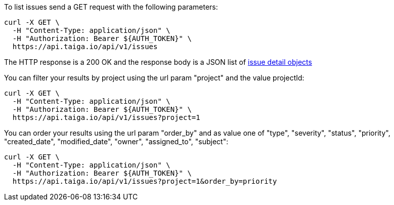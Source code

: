 To list issues send a GET request with the following parameters:

[source,bash]
----
curl -X GET \
  -H "Content-Type: application/json" \
  -H "Authorization: Bearer ${AUTH_TOKEN}" \
  https://api.taiga.io/api/v1/issues
----

The HTTP response is a 200 OK and the response body is a JSON list of link:#object-issue-detail[issue detail objects]

You can filter your results by project using the url param "project" and the value projectId:

[source,bash]
----
curl -X GET \
  -H "Content-Type: application/json" \
  -H "Authorization: Bearer ${AUTH_TOKEN}" \
  https://api.taiga.io/api/v1/issues?project=1
----

You can order your results using the url param "order_by" and as value one of
"type", "severity", "status", "priority", "created_date", "modified_date",
"owner", "assigned_to", "subject":

[source,bash]
----
curl -X GET \
  -H "Content-Type: application/json" \
  -H "Authorization: Bearer ${AUTH_TOKEN}" \
  https://api.taiga.io/api/v1/issues?project=1&order_by=priority
----
